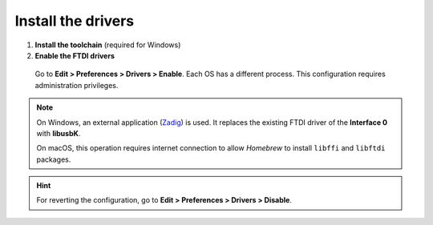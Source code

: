 Install the drivers
-------------------

1. **Install the toolchain** (required for Windows)

2. **Enable the FTDI drivers**

  Go to **Edit > Preferences > Drivers > Enable**. Each OS has a different process. This configuration requires administration privileges.

.. note::

    On Windows, an external application (`Zadig <https://zadig.akeo.ie/>`_) is used. It replaces the existing FTDI driver of the **Interface 0** with **libusbK**.

    .. image:: ../img/zadig.png
        :align: center
        :width: 400 px

    On macOS, this operation requires internet connection to allow *Homebrew* to install ``libffi`` and ``libftdi`` packages.

.. hint::

  For reverting the configuration, go to **Edit > Preferences > Drivers > Disable**.
